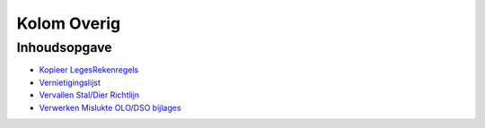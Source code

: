 Kolom Overig
============

Inhoudsopgave
-------------

-  `Kopieer
   LegesRekenregels </docs/probleemoplossing/portalen_en_moduleschermen/operationsportaal/kolom_overig/kopiieer_legesrekenregels.md>`__
-  `Vernietigingslijst </docs/probleemoplossing/portalen_en_moduleschermen/operationsportaal/kolom_overig/vernietigingslijst.md>`__
-  `Vervallen Stal/Dier
   Richtlijn </docs/probleemoplossing/portalen_en_moduleschermen/operationsportaal/kolom_overig/vervallen_stal_dier_richtlijn.md>`__
-  `Verwerken Mislukte OLO/DSO
   bijlages </docs/probleemoplossing/portalen_en_moduleschermen/operationsportaal/kolom_overig/verwerken_mislukte_olo.dso_-_bijlages.md>`__
